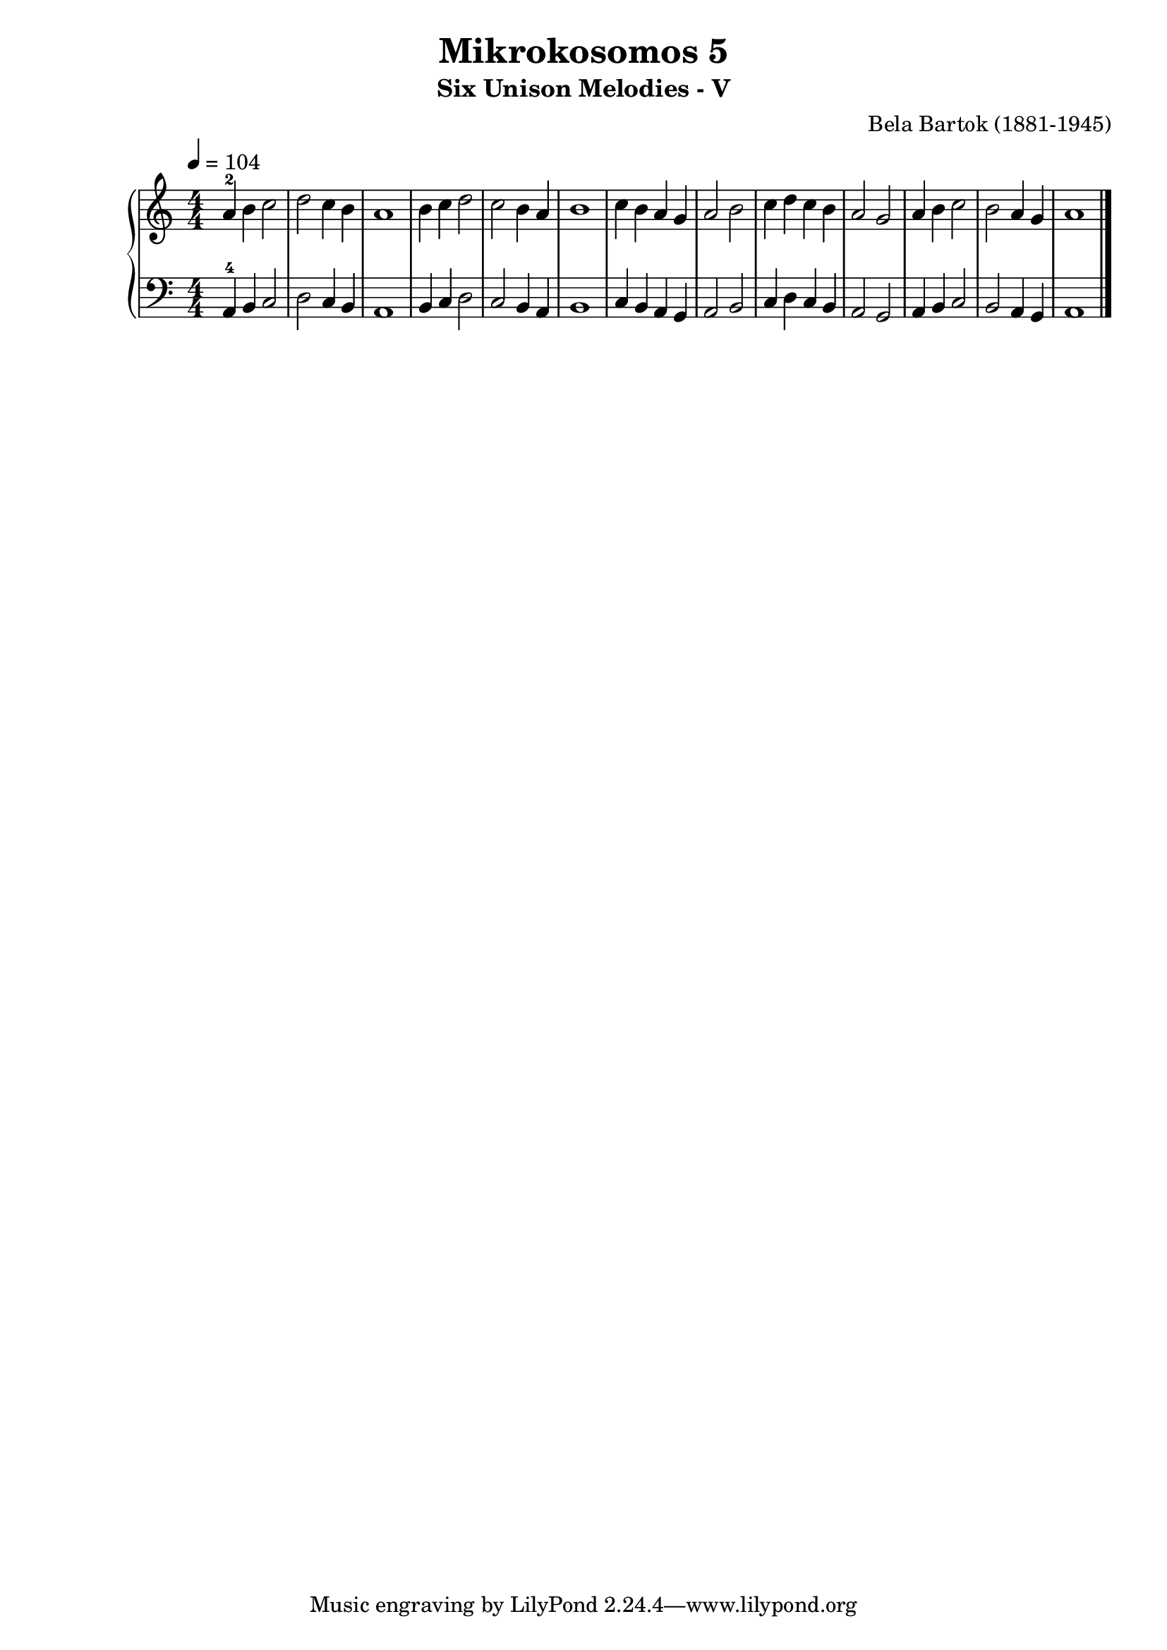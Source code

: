 \version "2.20"

\header {
  title = 	"Mikrokosomos 5"
  subtitle = "Six Unison Melodies - V"
  composer =	"Bela Bartok (1881-1945)"
  maintainer = 	"Tim Burgess"
  maintainerEmail = "timburgess@mac.com"
}

righthand =  {
  \key c \major
  \numericTimeSignature \time 4/4
  \clef "treble"
  \tempo 4 = 104
  \relative c'' {
  a-2 b c2 d c4 b a1 b4 c d2 c b4 a b1 c4 b a g a2 b c4 d c b a2 g a4 b c2 b a4 g a1 \bar "|."
  }
}

lefthand =  {
  \key c \major
  \numericTimeSignature \time 4/4
  \clef "bass"
  \relative c {
  a4-4 b c2 d c4 b a1 b4 c d2 c b4 a b1 c4 b a g a2 b c4 d c b a2 g a4 b c2 b a4 g a1 \bar "|."
  }
}

\score {
   \context PianoStaff << 
    \context Staff = "one" <<
      \righthand
    >>
    \context Staff = "two" <<
      \lefthand
    >>
  >>
  \layout { }
  \midi { }
}
   

